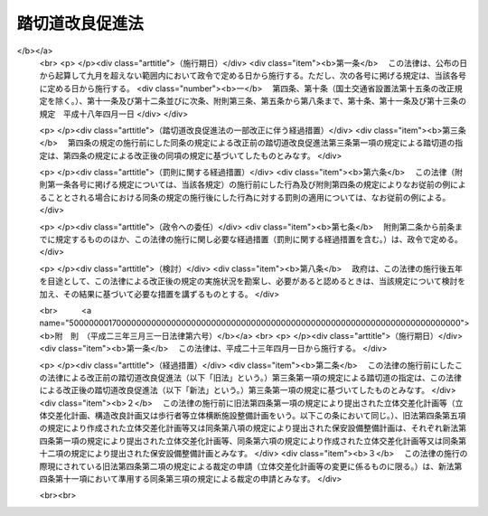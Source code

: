 .. _S36HO195:

================
踏切道改良促進法
================

.. raw:: html
    
    
    <b>踏切道改良促進法<br>
    （昭和三十六年十一月七日法律第百九十五号）</b><br><br><div align="right">最終改正：平成二三年三月三一日法律第六号</div><br>
    <p>
    </p><div class="arttitle"><a name="1000000000000000000000000000000000000000000000000100000000000000000000000000000">（目的）</a>
    </div><div class="item"><b>第一条</b>
    <a name="1000000000000000000000000000000000000000000000000100000000001000000000000000000"></a>
    　この法律は、踏切道の改良を促進することにより、交通事故の防止及び交通の円滑化に寄与することを目的とする。
    </div>
    
    <p>
    </p><div class="arttitle"><a name="1000000000000000000000000000000000000000000000000200000000000000000000000000000">（定義）</a>
    </div><div class="item"><b>第二条</b>
    <a name="1000000000000000000000000000000000000000000000000200000000001000000000000000000"></a>
    　この法律で「踏切道」とは、鉄道（新設軌道を含む。以下同じ。）と<a href="/cgi-bin/idxrefer.cgi?H_FILE=%8f%ba%93%f1%8e%b5%96%40%88%ea%94%aa%81%5a&amp;REF_NAME=%93%b9%98%48%96%40&amp;ANCHOR_F=&amp;ANCHOR_T=" target="inyo">道路法</a>
    （昭和二十七年法律第百八十号）による道路とが交差している場合における踏切道をいう。
    </div>
    
    <p>
    </p><div class="arttitle"><a name="1000000000000000000000000000000000000000000000000300000000000000000000000000000">（指定）</a>
    </div><div class="item"><b>第三条</b>
    <a name="1000000000000000000000000000000000000000000000000300000000001000000000000000000"></a>
    　国土交通大臣は、踏切道における交通量、踏切事故の発生状況その他の事情を考慮して国土交通省令で定める基準に該当する踏切道のうち、平成二十三年度以降の五箇年間において立体交差化、構造の改良（踏切道に接続する鉄道又は道路の構造の改良を含む。以下同じ。）、歩行者等立体横断施設（横断歩道橋その他の歩行者又は自転車が安全かつ円滑に鉄道を横断するための立体的な施設であつて国土交通省令で定めるものをいう。以下同じ。）の整備又は保安設備の整備により改良することが必要と認められるものについて、その改良の方法を定めて、指定するものとする。
    </div>
    <div class="item"><b><a name="1000000000000000000000000000000000000000000000000300000000002000000000000000000">２</a>
    </b>
    　都道府県知事は、当該都道府県の区域内に存する踏切道であつて前項の国土交通省令で定める基準に該当するもののうち、平成二十三年度以降の五箇年間において立体交差化、構造の改良、歩行者等立体横断施設の整備又は保安設備の整備により改良することが必要と認められる踏切道について、その改良の方法を示して、同項の規定による指定をすべき旨を国土交通大臣に申し出ることができる。
    </div>
    <div class="item"><b><a name="1000000000000000000000000000000000000000000000000300000000003000000000000000000">３</a>
    </b>
    　都道府県知事は、前項の規定により第一項の規定による指定をすべき旨の申出をしようとするときは、あらかじめ、立体交差化、構造の改良又は歩行者等立体横断施設の整備（以下「立体交差化等」という。）に係るものにあつては当該指定に係る鉄道事業者（軌道経営者を含む。以下同じ。）、道路管理者（前条に規定する道路の管理者をいう。以下同じ。）及び関係市町村長の、保安設備の整備に係るものにあつては当該指定に係る鉄道事業者及び関係市町村長の意見を聴かなければならない。
    </div>
    <div class="item"><b><a name="1000000000000000000000000000000000000000000000000300000000004000000000000000000">４</a>
    </b>
    　国土交通大臣は、第一項の規定による指定をしたときは、立体交差化等に係るものにあつては当該指定に係る鉄道事業者及び道路管理者並びに第二項の規定による都道府県知事の申出があつた場合においては当該都道府県知事に対し、保安設備の整備に係るものにあつては当該指定に係る鉄道事業者及び同項の規定による都道府県知事の申出があつた場合においては当該都道府県知事に対し、その旨を通知するとともに、告示しなければならない。
    </div>
    <div class="item"><b><a name="1000000000000000000000000000000000000000000000000300000000005000000000000000000">５</a>
    </b>
    　都道府県知事は、前項の通知を受けたときは、関係市町村長に対し、その旨を通知しなければならない。
    </div>
    
    <p>
    </p><div class="arttitle"><a name="1000000000000000000000000000000000000000000000000400000000000000000000000000000">（立体交差化計画等及び保安設備整備計画）</a>
    </div><div class="item"><b>第四条</b>
    <a name="1000000000000000000000000000000000000000000000000400000000001000000000000000000"></a>
    　鉄道事業者及び道路管理者は、前条第一項の規定による指定であつて立体交差化等に係るもの（鉄道と国土交通大臣が道路管理者である道路とが交差している場合における踏切道についての指定を除く。）があつたときは、国土交通省令で定めるところにより、協議により当該踏切道について立体交差化計画、構造改良計画又は歩行者等立体横断施設整備計画（以下「立体交差化計画等」という。）を作成して、国土交通大臣に提出することができる。
    </div>
    <div class="item"><b><a name="1000000000000000000000000000000000000000000000000400000000002000000000000000000">２</a>
    </b>
    　鉄道事業者及び道路管理者は、前項の規定により立体交差化計画等を作成するときは、前条第一項に規定する期間において当該踏切道を改良することができない特別の事情がある場合に限り、同項の期間を経過した後に当該踏切道を改良することをその内容とすることができる。
    </div>
    <div class="item"><b><a name="1000000000000000000000000000000000000000000000000400000000003000000000000000000">３</a>
    </b>
    　第一項の協議が成立せず、又は協議をすることができないときは、当該鉄道事業者又は道路管理者は、国土交通大臣に裁定を申請することができる。
    </div>
    <div class="item"><b><a name="1000000000000000000000000000000000000000000000000400000000004000000000000000000">４</a>
    </b>
    　国土交通大臣は、前項の規定による申請に基づいて裁定をしようとする場合においては、当該鉄道事業者及び道路管理者の意見を聴かなければならない。この場合において、当該道路管理者は、意見を提出しようとするときは、<a href="/cgi-bin/idxrefer.cgi?H_FILE=%8f%ba%93%f1%8e%b5%96%40%88%ea%94%aa%81%5a&amp;REF_NAME=%93%b9%98%48%96%40%91%e6%8f%5c%8e%4f%8f%f0%91%e6%88%ea%8d%80&amp;ANCHOR_F=1000000000000000000000000000000000000000000000001300000000001000000000000000000&amp;ANCHOR_T=1000000000000000000000000000000000000000000000001300000000001000000000000000000#1000000000000000000000000000000000000000000000001300000000001000000000000000000" target="inyo">道路法第十三条第一項</a>
    の指定区間外の国道にあつては道路管理者である地方公共団体の議会に諮問し、その他の道路にあつては道路管理者である地方公共団体の議会の議決を経なければならない。
    </div>
    <div class="item"><b><a name="1000000000000000000000000000000000000000000000000400000000005000000000000000000">５</a>
    </b>
    　第三項の規定により国土交通大臣が裁定をした場合においては、第一項の規定の適用については、当該鉄道事業者と道路管理者との協議が成立したものとみなす。
    </div>
    <div class="item"><b><a name="1000000000000000000000000000000000000000000000000400000000006000000000000000000">６</a>
    </b>
    　国土交通大臣は、前条第一項の規定による指定であつて立体交差化等に係るもののうち、鉄道と国土交通大臣が道路管理者である道路とが交差している場合における踏切道についての指定をしたときは、当該踏切道について立体交差化計画等を作成するものとする。
    </div>
    <div class="item"><b><a name="1000000000000000000000000000000000000000000000000400000000007000000000000000000">７</a>
    </b>
    　国土交通大臣は、前項の規定により立体交差化計画等を作成しようとする場合においては、あらかじめ、当該踏切道に係る鉄道事業者の意見を聴かなければならない。ただし、国土交通大臣が同項の規定により立体交差化計画等を作成する前に、当該鉄道事業者と国土交通大臣との間に立体交差化計画等の作成について協議が成立したときは、この限りでない。
    </div>
    <div class="item"><b><a name="1000000000000000000000000000000000000000000000000400000000008000000000000000000">８</a>
    </b>
    　国土交通大臣は、第六項の規定により立体交差化計画等を作成するときは、前条第一項に規定する期間において当該踏切道を改良することができない特別の事情がある場合に限り、同項の期間を経過した後に当該踏切道を改良することをその内容とすることができる。
    </div>
    <div class="item"><b><a name="1000000000000000000000000000000000000000000000000400000000009000000000000000000">９</a>
    </b>
    　国土交通大臣は、第六項の規定により立体交差化計画等を作成するときは、鉄道の整備及び安全の確保並びに鉄道の事業の発達、改善及び調整に特に配慮しなければならない。
    </div>
    <div class="item"><b><a name="1000000000000000000000000000000000000000000000000400000000010000000000000000000">１０</a>
    </b>
    　第一項の規定による国土交通大臣への立体交差化計画等の提出（鉄道事業者及び都道府県又は<a href="/cgi-bin/idxrefer.cgi?H_FILE=%8f%ba%93%f1%8e%b5%96%40%88%ea%94%aa%81%5a&amp;REF_NAME=%93%b9%98%48%96%40%91%e6%8e%b5%8f%f0%91%e6%8e%4f%8d%80&amp;ANCHOR_F=1000000000000000000000000000000000000000000000000700000000003000000000000000000&amp;ANCHOR_T=1000000000000000000000000000000000000000000000000700000000003000000000000000000#1000000000000000000000000000000000000000000000000700000000003000000000000000000" target="inyo">道路法第七条第三項</a>
    に規定する指定市である道路管理者が行うものを除く。）は、政令で定めるところにより、都道府県知事を経由して行わなければならない。
    </div>
    <div class="item"><b><a name="1000000000000000000000000000000000000000000000000400000000011000000000000000000">１１</a>
    </b>
    　第一項から第五項まで及び前項の規定は第一項の規定により提出された立体交差化計画等の変更について、第七項から第九項までの規定は第六項の規定により作成された立体交差化計画等の変更について、それぞれ準用する。この場合において、第一項中「提出することができる」とあるのは、「提出しなければならない」と読み替えるものとする。
    </div>
    <div class="item"><b><a name="1000000000000000000000000000000000000000000000000400000000012000000000000000000">１２</a>
    </b>
    　鉄道事業者は、前条第一項の規定による指定であつて保安設備の整備に係るものがあつたときは、国土交通大臣の指定する期日までに、国土交通省令で定めるところにより、当該踏切道について保安設備整備計画を作成して、国土交通大臣に提出しなければならない。これを変更する場合も、同様とする。
    </div>
    <div class="item"><b><a name="1000000000000000000000000000000000000000000000000400000000013000000000000000000">１３</a>
    </b>
    　国土交通大臣は、第一項（第十一項において準用する場合を含む。）の規定により提出された立体交差化計画等又は前項の規定により提出された保安設備整備計画（以下単に「保安設備整備計画」という。）が著しく不適当であると認めるときは、その変更を指示することができる。
    </div>
    <div class="item"><b><a name="1000000000000000000000000000000000000000000000000400000000014000000000000000000">１４</a>
    </b>
    　第十項（第十一項において準用する場合を含む。）の規定により都道府県が処理することとされている事務は、<a href="/cgi-bin/idxrefer.cgi?H_FILE=%8f%ba%93%f1%93%f1%96%40%98%5a%8e%b5&amp;REF_NAME=%92%6e%95%fb%8e%a9%8e%a1%96%40&amp;ANCHOR_F=&amp;ANCHOR_T=" target="inyo">地方自治法</a>
    （昭和二十二年法律第六十七号）<a href="/cgi-bin/idxrefer.cgi?H_FILE=%8f%ba%93%f1%93%f1%96%40%98%5a%8e%b5&amp;REF_NAME=%91%e6%93%f1%8f%f0%91%e6%8b%e3%8d%80%91%e6%88%ea%8d%86&amp;ANCHOR_F=1000000000000000000000000000000000000000000000000200000000009000000001000000000&amp;ANCHOR_T=1000000000000000000000000000000000000000000000000200000000009000000001000000000#1000000000000000000000000000000000000000000000000200000000009000000001000000000" target="inyo">第二条第九項第一号</a>
    に規定する<a href="/cgi-bin/idxrefer.cgi?H_FILE=%8f%ba%93%f1%93%f1%96%40%98%5a%8e%b5&amp;REF_NAME=%91%e6%88%ea%8d%86&amp;ANCHOR_F=1000000000000000000000000000000000000000000000000200000000009000000001000000000&amp;ANCHOR_T=1000000000000000000000000000000000000000000000000200000000009000000001000000000#1000000000000000000000000000000000000000000000000200000000009000000001000000000" target="inyo">第一号</a>
    法定受託事務とする。
    </div>
    
    <p>
    </p><div class="arttitle"><a name="1000000000000000000000000000000000000000000000000500000000000000000000000000000">（改良の実施）</a>
    </div><div class="item"><b>第五条</b>
    <a name="1000000000000000000000000000000000000000000000000500000000001000000000000000000"></a>
    　第三条第一項の規定による指定（立体交差化等に係るものに限る。）に係る鉄道事業者及び道路管理者は、同項に規定する期間において、同項の規定により定められた改良の方法により当該踏切道の改良を実施しなければならない。
    </div>
    <div class="item"><b><a name="1000000000000000000000000000000000000000000000000500000000002000000000000000000">２</a>
    </b>
    　前項の鉄道事業者及び道路管理者は、前条第一項（同条第十一項において準用する場合を含む。）の規定により立体交差化計画等を提出した場合又は同条第六項の規定により立体交差化計画等が作成された場合（当該立体交差化計画等について変更があつた場合を含む。）においては、前項の規定にかかわらず、当該立体交差化計画等に従い、当該踏切道の改良を実施しなければならない。
    </div>
    <div class="item"><b><a name="1000000000000000000000000000000000000000000000000500000000003000000000000000000">３</a>
    </b>
    　第三条第一項の規定による指定（保安設備の整備に係るものに限る。）に係る鉄道事業者は、保安設備整備計画に従い、当該踏切道の改良を実施しなければならない。
    </div>
    
    <p>
    </p><div class="arttitle"><a name="1000000000000000000000000000000000000000000000000600000000000000000000000000000">（勧告等）</a>
    </div><div class="item"><b>第六条</b>
    <a name="1000000000000000000000000000000000000000000000000600000000001000000000000000000"></a>
    　国土交通大臣は、前条第一項の鉄道事業者及び道路管理者（国土交通大臣である道路管理者を除く。以下この条において同じ。）が正当な理由がなく同項の規定による踏切道の改良を実施していないと認めるときは、当該鉄道事業者及び道路管理者に対して、期限を定めて、第三条第一項の規定により定められた改良の方法により当該踏切道の改良を実施すべきことを勧告することができる。
    </div>
    <div class="item"><b><a name="1000000000000000000000000000000000000000000000000600000000002000000000000000000">２</a>
    </b>
    　国土交通大臣は、前条第二項に規定する場合において、同条第一項の鉄道事業者及び道路管理者が正当な理由がなく当該立体交差化計画等に従つて当該踏切道の改良を実施していないと認めるときは、当該鉄道事業者及び道路管理者に対して、当該立体交差化計画等に従つて当該踏切道の改良を実施すべきことを勧告することができる。
    </div>
    <div class="item"><b><a name="1000000000000000000000000000000000000000000000000600000000003000000000000000000">３</a>
    </b>
    　国土交通大臣は、前条第三項の鉄道事業者が正当な理由がなく保安設備整備計画に従つて当該踏切道の改良を実施していないと認めるときは、当該鉄道事業者に対して、当該保安設備整備計画に従つて当該踏切道の改良を実施すべきことを勧告することができる。
    </div>
    <div class="item"><b><a name="1000000000000000000000000000000000000000000000000600000000004000000000000000000">４</a>
    </b>
    　前三項の規定による勧告を受けた鉄道事業者及び道路管理者又は鉄道事業者が正当な理由がなくその勧告に係る踏切道の改良を実施していないときの措置は、<a href="/cgi-bin/idxrefer.cgi?H_FILE=%8f%ba%98%5a%88%ea%96%40%8b%e3%93%f1&amp;REF_NAME=%93%53%93%b9%8e%96%8b%c6%96%40&amp;ANCHOR_F=&amp;ANCHOR_T=" target="inyo">鉄道事業法</a>
    （昭和六十一年法律第九十二号）<a href="/cgi-bin/idxrefer.cgi?H_FILE=%8f%ba%98%5a%88%ea%96%40%8b%e3%93%f1&amp;REF_NAME=%91%e6%93%f1%8f%5c%8e%4f%8f%f0%91%e6%88%ea%8d%80&amp;ANCHOR_F=1000000000000000000000000000000000000000000000002300000000001000000000000000000&amp;ANCHOR_T=1000000000000000000000000000000000000000000000002300000000001000000000000000000#1000000000000000000000000000000000000000000000002300000000001000000000000000000" target="inyo">第二十三条第一項</a>
    （第三号に係る部分に限る。）（<a href="/cgi-bin/idxrefer.cgi?H_FILE=%91%e5%88%ea%81%5a%96%40%8e%b5%98%5a&amp;REF_NAME=%8b%4f%93%b9%96%40&amp;ANCHOR_F=&amp;ANCHOR_T=" target="inyo">軌道法</a>
    （大正十年法律第七十六号）<a href="/cgi-bin/idxrefer.cgi?H_FILE=%91%e5%88%ea%81%5a%96%40%8e%b5%98%5a&amp;REF_NAME=%91%e6%93%f1%8f%5c%98%5a%8f%f0&amp;ANCHOR_F=1000000000000000000000000000000000000000000000002600000000000000000000000000000&amp;ANCHOR_T=1000000000000000000000000000000000000000000000002600000000000000000000000000000#1000000000000000000000000000000000000000000000002600000000000000000000000000000" target="inyo">第二十六条</a>
    において準用する場合を含む。）の規定又は<a href="/cgi-bin/idxrefer.cgi?H_FILE=%8f%ba%93%f1%8e%b5%96%40%88%ea%94%aa%81%5a&amp;REF_NAME=%93%b9%98%48%96%40%91%e6%8e%b5%8f%5c%8c%dc%8f%f0%91%e6%88%ea%8d%80&amp;ANCHOR_F=1000000000000000000000000000000000000000000000007500000000001000000000000000000&amp;ANCHOR_T=1000000000000000000000000000000000000000000000007500000000001000000000000000000#1000000000000000000000000000000000000000000000007500000000001000000000000000000" target="inyo">道路法第七十五条第一項</a>
    から<a href="/cgi-bin/idxrefer.cgi?H_FILE=%8f%ba%93%f1%8e%b5%96%40%88%ea%94%aa%81%5a&amp;REF_NAME=%91%e6%8e%4f%8d%80&amp;ANCHOR_F=1000000000000000000000000000000000000000000000007500000000003000000000000000000&amp;ANCHOR_T=1000000000000000000000000000000000000000000000007500000000003000000000000000000#1000000000000000000000000000000000000000000000007500000000003000000000000000000" target="inyo">第三項</a>
    までの規定の定めるところによる。
    </div>
    
    <p>
    </p><div class="arttitle"><a name="1000000000000000000000000000000000000000000000000700000000000000000000000000000">（費用の負担）</a>
    </div><div class="item"><b>第七条</b>
    <a name="1000000000000000000000000000000000000000000000000700000000001000000000000000000"></a>
    　第三条第一項の規定による指定であつて立体交差化等に係るものがあつた場合における当該踏切道の立体交差化等による改良の実施に要する費用は、鉄道事業者及び道路管理者が協議して負担するものとする。
    </div>
    <div class="item"><b><a name="1000000000000000000000000000000000000000000000000700000000002000000000000000000">２</a>
    </b>
    　保安設備整備計画の実施に要する費用は、鉄道事業者が負担するものとする。
    </div>
    
    <p>
    </p><div class="arttitle"><a name="1000000000000000000000000000000000000000000000000800000000000000000000000000000">（補助）</a>
    </div><div class="item"><b>第八条</b>
    <a name="1000000000000000000000000000000000000000000000000800000000001000000000000000000"></a>
    　国は、政令で定める鉄道事業者に対し、予算の範囲内で、政令で定めるところにより、保安設備整備計画の実施に要する費用の一部を補助することができる。
    </div>
    <div class="item"><b><a name="1000000000000000000000000000000000000000000000000800000000002000000000000000000">２</a>
    </b>
    　都道府県又は市町村は、前項の政令で定める鉄道事業者に対し、当該都道府県又は市町村の予算の範囲内で、政令で定めるところにより、保安設備整備計画の実施に要する費用の一部を補助することができる。
    </div>
    <div class="item"><b><a name="1000000000000000000000000000000000000000000000000800000000003000000000000000000">３</a>
    </b>
    　国は、<a href="/cgi-bin/idxrefer.cgi?H_FILE=%95%bd%88%ea%8e%6c%96%40%88%ea%94%aa%81%5a&amp;REF_NAME=%93%c6%97%a7%8d%73%90%ad%96%40%90%6c%93%53%93%b9%8c%9a%90%dd%81%45%89%5e%97%41%8e%7b%90%dd%90%ae%94%f5%8e%78%89%87%8b%40%8d%5c%96%40&amp;ANCHOR_F=&amp;ANCHOR_T=" target="inyo">独立行政法人鉄道建設・運輸施設整備支援機構法</a>
    （平成十四年法律第百八十号）の定めるところにより、第一項の規定による補助金の交付を独立行政法人鉄道建設・運輸施設整備支援機構を通じて行うことができる。
    </div>
    
    <p>
    </p><div class="arttitle"><a name="1000000000000000000000000000000000000000000000000900000000000000000000000000000">（資金の貸付け）</a>
    </div><div class="item"><b>第九条</b>
    <a name="1000000000000000000000000000000000000000000000000900000000001000000000000000000"></a>
    　国は、都道府県又は市町村が立体交差化工事施行者（鉄道事業者及び道路管理者の同意を得て第四条第一項（同条第十一項において準用する場合を含む。）の規定により提出された立体交差化計画又は同条第六項の規定により作成された立体交差化計画（当該立体交差化計画の変更があつたときは、その変更後のもの）に係る踏切道の改良の工事（政令で定めるものに限る。）を行おうとする者であつて国土交通大臣が政令で定める要件に適合すると認めるものをいう。）に対し当該工事に要する費用に充てる資金を無利子で貸し付ける場合において、その貸付けの条件が次項の政令で定める基準に適合しているときは、当該貸付けに必要な資金の一部を無利子で当該都道府県又は市町村に貸し付けることができる。
    </div>
    <div class="item"><b><a name="1000000000000000000000000000000000000000000000000900000000002000000000000000000">２</a>
    </b>
    　前項の国の貸付金及び同項の国の貸付けに係る都道府県又は市町村の貸付金に関する償還方法その他必要な貸付けの条件の基準については、政令で定める。
    </div>
    
    <p>
    </p><div class="arttitle"><a name="1000000000000000000000000000000000000000000000001000000000000000000000000000000">（資金の確保に関する措置）</a>
    </div><div class="item"><b>第十条</b>
    <a name="1000000000000000000000000000000000000000000000001000000000001000000000000000000"></a>
    　国土交通大臣は、この法律の規定による踏切道の改良について、鉄道事業者が必要とする資金の確保に関する措置を講ずるように努めるものとする。
    </div>
    
    <p>
    </p><div class="arttitle"><a name="1000000000000000000000000000000000000000000000001100000000000000000000000000000">（報告の徴収）</a>
    </div><div class="item"><b>第十一条</b>
    <a name="1000000000000000000000000000000000000000000000001100000000001000000000000000000"></a>
    　国土交通大臣は、この法律の施行に必要な限度において、国土交通省令で定めるところにより、鉄道事業者又は国土交通大臣以外の道路管理者に対し、踏切道の改良の実施の状況その他必要な事項について報告を求めることができる。
    </div>
    
    
    <br><a name="5000000000000000000000000000000000000000000000000000000000000000000000000000000"></a>
    　　　<a name="5000000001000000000000000000000000000000000000000000000000000000000000000000000"><b>附　則</b></a>
    <br>
    <p>
    　この法律は、公布の日から施行する。
    
    
    <br>　　　<a name="5000000002000000000000000000000000000000000000000000000000000000000000000000000"><b>附　則　（昭和四一年三月三一日法律第三〇号）</b></a>
    <br>
    </p><p></p><div class="item"><b>１</b>
    　この法律は、昭和四十一年四月一日から施行する。
    </div>
    <div class="item"><b>２</b>
    　この法律の施行前にした改正前の第三条第一項又は第二項の規定による踏切道の指定は、改正後の同条第一項又は第二項の規定に資づいてしたものとみなす。
    </div>
    
    <br>　　　<a name="5000000003000000000000000000000000000000000000000000000000000000000000000000000"><b>附　則　（昭和四六年三月三〇日法律第一四号）</b></a>
    <br>
    <p></p><div class="item"><b>１</b>
    　この法律は、昭和四十六年四月一日から施行する。
    </div>
    <div class="item"><b>２</b>
    　この法律の施行前にした改正前の第三条第一項又は第二項の規定による踏切道の指定は、改正後の同条第一項又は第二項の規定に基づいてしたものとみなす。
    </div>
    
    <br>　　　<a name="5000000004000000000000000000000000000000000000000000000000000000000000000000000"><b>附　則　（昭和五一年三月三一日法律第一三号）　抄</b></a>
    <br>
    <p></p><div class="arttitle">（施行期日）</div>
    <div class="item"><b>１</b>
    　この法律は、昭和五十一年四月一日から施行する。
    </div>
    <div class="arttitle">（経過措置）</div>
    <div class="item"><b>３</b>
    　この法律の施行前にした改正前の踏切道改良促進法第三条第一項又は第二項の規定による踏切道の指定は、改正後の同条第一項又は第二項の規定に基づいてしたものとみなす。
    </div>
    
    <br>　　　<a name="5000000005000000000000000000000000000000000000000000000000000000000000000000000"><b>附　則　（昭和五六年三月三一日法律第七号）　抄</b></a>
    <br>
    <p></p><div class="arttitle">（施行期日）</div>
    <div class="item"><b>１</b>
    　この法律は、昭和五十六年四月一日から施行する。
    </div>
    <div class="arttitle">（経過措置）</div>
    <div class="item"><b>３</b>
    　この法律の施行前にした改正前の踏切道改良促進法第三条第一項又は第二項の規定による踏切道の指定は、改正後の同条第一項又は第二項の規定に基づいてしたものとみなす。
    </div>
    
    <br>　　　<a name="5000000006000000000000000000000000000000000000000000000000000000000000000000000"><b>附　則　（昭和六一年三月三一日法律第一二号）</b></a>
    <br>
    <p></p><div class="arttitle">（施行期日）</div>
    <div class="item"><b>１</b>
    　この法律は、昭和六十一年四月一日から施行する。
    </div>
    <div class="arttitle">（経過措置）</div>
    <div class="item"><b>２</b>
    　この法律の施行前にした改正前の第三条第一項又は第二項の規定による踏切道の指定は、改正後の同条第一又は第二項の規定に基づいてしたものとみなす。
    </div>
    
    <br>　　　<a name="5000000007000000000000000000000000000000000000000000000000000000000000000000000"><b>附　則　（昭和六一年一二月四日法律第九三号）　抄</b></a>
    <br>
    <p>
    </p><div class="arttitle">（施行期日）</div>
    <div class="item"><b>第一条</b>
    　この法律は、昭和六十二年四月一日から施行する。
    </div>
    
    <p>
    </p><div class="arttitle">（政令への委任）</div>
    <div class="item"><b>第四十二条</b>
    　附則第二条から前条までに定めるもののほか、この法律の施行に関し必要な事項は、政令で定める。
    </div>
    
    <br>　　　<a name="5000000008000000000000000000000000000000000000000000000000000000000000000000000"><b>附　則　（平成三年三月三〇日法律第二一号）</b></a>
    <br>
    <p></p><div class="arttitle">（施行期日）</div>
    <div class="item"><b>１</b>
    　この法律は、平成三年四月一日から施行する。
    </div>
    <div class="arttitle">（経過措置）</div>
    <div class="item"><b>２</b>
    　この法律の施行前にした改正前の第三条第一項又は第二項の規定による踏切道の指定は、改正後の同条第一項又は第二項の規定に基づいてしたものとみなす。
    </div>
    
    <br>　　　<a name="5000000009000000000000000000000000000000000000000000000000000000000000000000000"><b>附　則　（平成三年四月二六日法律第四六号）　抄</b></a>
    <br>
    <p>
    </p><div class="arttitle">（施行期日）</div>
    <div class="item"><b>第一条</b>
    　この法律は、公布の日から施行する。ただし、第二十条及び附則第十条から第二十四条までの規定は、公布の日から起算して六月を超えない範囲内において政令で定める日から施行する。
    </div>
    
    <br>　　　<a name="5000000010000000000000000000000000000000000000000000000000000000000000000000000"><b>附　則　（平成八年三月三一日法律第二六号）</b></a>
    <br>
    <p></p><div class="arttitle">（施行期日）</div>
    <div class="item"><b>１</b>
    　この法律は、平成八年四月一日から施行する。
    </div>
    <div class="arttitle">（経過措置）</div>
    <div class="item"><b>２</b>
    　この法律の施行前にした改正前の第三条第一項又は第二項の規定による踏切道の指定は、改正後の同条第一項又は第二項の規定に基づいてしたものとみなす。
    </div>
    
    <br>　　　<a name="5000000011000000000000000000000000000000000000000000000000000000000000000000000"><b>附　則　（平成九年六月一三日法律第八三号）　抄</b></a>
    <br>
    <p>
    </p><div class="arttitle">（施行期日）</div>
    <div class="item"><b>第一条</b>
    　この法律は、公布の日から施行する。ただし、附則第十五条から第三十七条までの規定は、公布の日から起算して九月を超えない範囲内において政令で定める日から施行する。
    </div>
    
    <br>　　　<a name="5000000012000000000000000000000000000000000000000000000000000000000000000000000"><b>附　則　（平成一一年七月一六日法律第八七号）　抄</b></a>
    <br>
    <p>
    </p><div class="arttitle">（施行期日）</div>
    <div class="item"><b>第一条</b>
    　この法律は、平成十二年四月一日から施行する。ただし、次の各号に掲げる規定は、当該各号に定める日から施行する。
    <div class="number"><b>一</b>
    　第一条中地方自治法第二百五十条の次に五条、節名並びに二款及び款名を加える改正規定（同法第二百五十条の九第一項に係る部分（両議院の同意を得ることに係る部分に限る。）に限る。）、第四十条中自然公園法附則第九項及び第十項の改正規定（同法附則第十項に係る部分に限る。）、第二百四十四条の規定（農業改良助長法第十四条の三の改正規定に係る部分を除く。）並びに第四百七十二条の規定（市町村の合併の特例に関する法律第六条、第八条及び第十七条の改正規定に係る部分を除く。）並びに附則第七条、第十条、第十二条、第五十九条ただし書、第六十条第四項及び第五項、第七十三条、第七十七条、第百五十七条第四項から第六項まで、第百六十条、第百六十三条、第百六十四条並びに第二百二条の規定　公布の日
    </div>
    </div>
    
    <p>
    </p><div class="arttitle">（国等の事務）</div>
    <div class="item"><b>第百五十九条</b>
    　この法律による改正前のそれぞれの法律に規定するもののほか、この法律の施行前において、地方公共団体の機関が法律又はこれに基づく政令により管理し又は執行する国、他の地方公共団体その他公共団体の事務（附則第百六十一条において「国等の事務」という。）は、この法律の施行後は、地方公共団体が法律又はこれに基づく政令により当該地方公共団体の事務として処理するものとする。
    </div>
    
    <p>
    </p><div class="arttitle">（処分、申請等に関する経過措置）</div>
    <div class="item"><b>第百六十条</b>
    　この法律（附則第一条各号に掲げる規定については、当該各規定。以下この条及び附則第百六十三条において同じ。）の施行前に改正前のそれぞれの法律の規定によりされた許可等の処分その他の行為（以下この条において「処分等の行為」という。）又はこの法律の施行の際現に改正前のそれぞれの法律の規定によりされている許可等の申請その他の行為（以下この条において「申請等の行為」という。）で、この法律の施行の日においてこれらの行為に係る行政事務を行うべき者が異なることとなるものは、附則第二条から前条までの規定又は改正後のそれぞれの法律（これに基づく命令を含む。）の経過措置に関する規定に定めるものを除き、この法律の施行の日以後における改正後のそれぞれの法律の適用については、改正後のそれぞれの法律の相当規定によりされた処分等の行為又は申請等の行為とみなす。
    </div>
    <div class="item"><b>２</b>
    　この法律の施行前に改正前のそれぞれの法律の規定により国又は地方公共団体の機関に対し報告、届出、提出その他の手続をしなければならない事項で、この法律の施行の日前にその手続がされていないものについては、この法律及びこれに基づく政令に別段の定めがあるもののほか、これを、改正後のそれぞれの法律の相当規定により国又は地方公共団体の相当の機関に対して報告、届出、提出その他の手続をしなければならない事項についてその手続がされていないものとみなして、この法律による改正後のそれぞれの法律の規定を適用する。
    </div>
    
    <p>
    </p><div class="arttitle">（不服申立てに関する経過措置）</div>
    <div class="item"><b>第百六十一条</b>
    　施行日前にされた国等の事務に係る処分であって、当該処分をした行政庁（以下この条において「処分庁」という。）に施行日前に行政不服審査法に規定する上級行政庁（以下この条において「上級行政庁」という。）があったものについての同法による不服申立てについては、施行日以後においても、当該処分庁に引き続き上級行政庁があるものとみなして、行政不服審査法の規定を適用する。この場合において、当該処分庁の上級行政庁とみなされる行政庁は、施行日前に当該処分庁の上級行政庁であった行政庁とする。
    </div>
    <div class="item"><b>２</b>
    　前項の場合において、上級行政庁とみなされる行政庁が地方公共団体の機関であるときは、当該機関が行政不服審査法の規定により処理することとされる事務は、新地方自治法第二条第九項第一号に規定する第一号法定受託事務とする。
    </div>
    
    <p>
    </p><div class="arttitle">（手数料に関する経過措置）</div>
    <div class="item"><b>第百六十二条</b>
    　施行日前においてこの法律による改正前のそれぞれの法律（これに基づく命令を含む。）の規定により納付すべきであった手数料については、この法律及びこれに基づく政令に別段の定めがあるもののほか、なお従前の例による。
    </div>
    
    <p>
    </p><div class="arttitle">（罰則に関する経過措置）</div>
    <div class="item"><b>第百六十三条</b>
    　この法律の施行前にした行為に対する罰則の適用については、なお従前の例による。
    </div>
    
    <p>
    </p><div class="arttitle">（その他の経過措置の政令への委任）</div>
    <div class="item"><b>第百六十四条</b>
    　この附則に規定するもののほか、この法律の施行に伴い必要な経過措置（罰則に関する経過措置を含む。）は、政令で定める。
    </div>
    <div class="item"><b>２</b>
    　附則第十八条、第五十一条及び第百八十四条の規定の適用に関して必要な事項は、政令で定める。
    </div>
    
    <p>
    </p><div class="arttitle">（検討）</div>
    <div class="item"><b>第二百五十条</b>
    　新地方自治法第二条第九項第一号に規定する第一号法定受託事務については、できる限り新たに設けることのないようにするとともに、新地方自治法別表第一に掲げるもの及び新地方自治法に基づく政令に示すものについては、地方分権を推進する観点から検討を加え、適宜、適切な見直しを行うものとする。
    </div>
    
    <p>
    </p><div class="item"><b>第二百五十一条</b>
    　政府は、地方公共団体が事務及び事業を自主的かつ自立的に執行できるよう、国と地方公共団体との役割分担に応じた地方税財源の充実確保の方途について、経済情勢の推移等を勘案しつつ検討し、その結果に基づいて必要な措置を講ずるものとする。
    </div>
    
    <p>
    </p><div class="item"><b>第二百五十二条</b>
    　政府は、医療保険制度、年金制度等の改革に伴い、社会保険の事務処理の体制、これに従事する職員の在り方等について、被保険者等の利便性の確保、事務処理の効率化等の視点に立って、検討し、必要があると認めるときは、その結果に基づいて所要の措置を講ずるものとする。
    </div>
    
    <br>　　　<a name="5000000013000000000000000000000000000000000000000000000000000000000000000000000"><b>附　則　（平成一一年一二月二二日法律第一六〇号）　抄</b></a>
    <br>
    <p>
    </p><div class="arttitle">（施行期日）</div>
    <div class="item"><b>第一条</b>
    　この法律（第二条及び第三条を除く。）は、平成十三年一月六日から施行する。
    </div>
    
    <br>　　　<a name="5000000014000000000000000000000000000000000000000000000000000000000000000000000"><b>附　則　（平成一三年三月三〇日法律第五号）　抄</b></a>
    <br>
    <p>
    </p><div class="arttitle">（施行期日）</div>
    <div class="item"><b>第一条</b>
    　この法律は、平成十三年四月一日から施行する。
    </div>
    
    <p>
    </p><div class="arttitle">（経過措置）</div>
    <div class="item"><b>第二条</b>
    　この法律の施行前にしたこの法律による改正前の踏切道改良促進法第三条第一項又は第二項の規定による踏切道の指定は、この法律による改正後の踏切道改良促進法第三条第一項の規定に基づいてしたものとみなす。
    </div>
    
    <br>　　　<a name="5000000015000000000000000000000000000000000000000000000000000000000000000000000"><b>附　則　（平成一四年一二月一八日法律第一八〇号）　抄</b></a>
    <br>
    <p>
    </p><div class="arttitle">（施行期日）</div>
    <div class="item"><b>第一条</b>
    　この法律は、平成十五年十月一日から施行する。
    </div>
    
    <br>　　　<a name="5000000016000000000000000000000000000000000000000000000000000000000000000000000"><b>附　則　（平成一八年三月三一日法律第一九号）　抄</b></a>
    <br>
    <p>
    </p><div class="arttitle">（施行期日）</div>
    <div class="item"><b>第一条</b>
    　この法律は、公布の日から起算して九月を超えない範囲内において政令で定める日から施行する。ただし、次の各号に掲げる規定は、当該各号に定める日から施行する。
    <div class="number"><b>一</b>
    　第四条、第十条（国土交通省設置法第十五条の改正規定を除く。）、第十一条及び第十二条並びに次条、附則第三条、第五条から第八条まで、第十条、第十一条及び第十三条の規定　平成十八年四月一日
    </div>
    </div>
    
    <p>
    </p><div class="arttitle">（踏切道改良促進法の一部改正に伴う経過措置）</div>
    <div class="item"><b>第三条</b>
    　第四条の規定の施行前にした同条の規定による改正前の踏切道改良促進法第三条第一項の規定による踏切道の指定は、第四条の規定による改正後の同項の規定に基づいてしたものとみなす。
    </div>
    
    <p>
    </p><div class="arttitle">（罰則に関する経過措置）</div>
    <div class="item"><b>第六条</b>
    　この法律（附則第一条各号に掲げる規定については、当該各規定）の施行前にした行為及び附則第四条の規定によりなお従前の例によることとされる場合における同条の規定の施行後にした行為に対する罰則の適用については、なお従前の例による。
    </div>
    
    <p>
    </p><div class="arttitle">（政令への委任）</div>
    <div class="item"><b>第七条</b>
    　附則第二条から前条までに規定するもののほか、この法律の施行に関し必要な経過措置（罰則に関する経過措置を含む。）は、政令で定める。
    </div>
    
    <p>
    </p><div class="arttitle">（検討）</div>
    <div class="item"><b>第八条</b>
    　政府は、この法律の施行後五年を目途として、この法律による改正後の規定の実施状況を勘案し、必要があると認めるときは、当該規定について検討を加え、その結果に基づいて必要な措置を講ずるものとする。
    </div>
    
    <br>　　　<a name="5000000017000000000000000000000000000000000000000000000000000000000000000000000"><b>附　則　（平成二三年三月三一日法律第六号）</b></a>
    <br>
    <p>
    </p><div class="arttitle">（施行期日）</div>
    <div class="item"><b>第一条</b>
    　この法律は、平成二十三年四月一日から施行する。
    </div>
    
    <p>
    </p><div class="arttitle">（経過措置）</div>
    <div class="item"><b>第二条</b>
    　この法律の施行前にしたこの法律による改正前の踏切道改良促進法（以下「旧法」という。）第三条第一項の規定による踏切道の指定は、この法律による改正後の踏切道改良促進法（以下「新法」という。）第三条第一項の規定に基づいてしたものとみなす。
    </div>
    <div class="item"><b>２</b>
    　この法律の施行前に旧法第四条第一項の規定により提出された立体交差化計画等（立体交差化計画、構造改良計画又は歩行者等立体横断施設整備計画をいう。以下この条において同じ。）、旧法第四条第五項の規定により作成された立体交差化計画等又は同条第八項の規定により提出された保安設備整備計画は、それぞれ新法第四条第一項の規定により提出された立体交差化計画等、同条第六項の規定により作成された立体交差化計画等又は同条第十二項の規定により提出された保安設備整備計画とみなす。
    </div>
    <div class="item"><b>３</b>
    　この法律の施行の際現にされている旧法第四条第二項の規定による裁定の申請（立体交差化計画等の変更に係るものに限る。）は、新法第四条第十一項において準用する同条第三項の規定による裁定の申請とみなす。
    </div>
    
    <br><br>
    
    